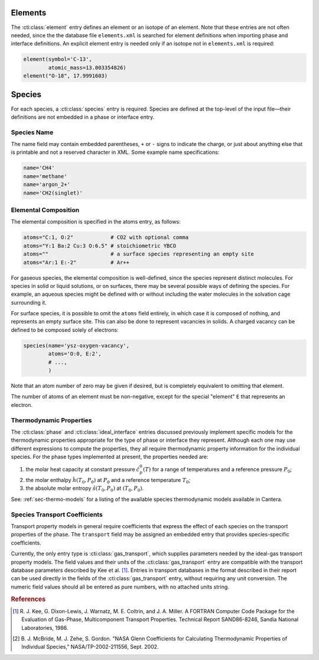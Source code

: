 .. slug: cti-species
.. title: Elements and Species
.. has_math: true

.. jumbotron::

   .. raw:: html

      <h1 class="display-3">Elements and Species</h1>

   .. class:: lead

      A description of how elements and species are defined in CTI input files

Elements
========

The :cti:class:`element` entry defines an element or an isotope of an element. Note
that these entries are not often needed, since the the database file
``elements.xml`` is searched for element definitions when importing phase and
interface definitions. An explicit element entry is needed only if an isotope
not in ``elements.xml`` is required:

.. code:: python

   element(symbol='C-13',
           atomic_mass=13.003354826)
   element("O-18", 17.9991603)

Species
=======

For each species, a :cti:class:`species` entry is required. Species are defined at
the top-level of the input file—their definitions are not embedded in a phase
or interface entry.

Species Name
~~~~~~~~~~~~

The name field may contain embedded parentheses, ``+`` or ``-`` signs to
indicate the charge, or just about anything else that is printable and not a
reserved character in XML. Some example name specifications:

.. code:: python

   name='CH4'
   name='methane'
   name='argon_2+'
   name='CH2(singlet)'

Elemental Composition
~~~~~~~~~~~~~~~~~~~~~

The elemental composition is specified in the atoms entry, as follows:

.. code:: python

   atoms="C:1, O:2"            # CO2 with optional comma
   atoms="Y:1 Ba:2 Cu:3 O:6.5" # stoichiometric YBCO
   atoms=""                    # a surface species representing an empty site
   atoms="Ar:1 E:-2"           # Ar++

For gaseous species, the elemental composition is well-defined, since the
species represent distinct molecules. For species in solid or liquid solutions,
or on surfaces, there may be several possible ways of defining the species. For
example, an aqueous species might be defined with or without including the water
molecules in the solvation cage surrounding it.

For surface species, it is possible to omit the ``atoms`` field entirely, in
which case it is composed of nothing, and represents an empty surface site. This
can also be done to represent vacancies in solids. A charged vacancy can be
defined to be composed solely of electrons:

.. code:: python

   species(name='ysz-oxygen-vacancy',
           atoms='O:0, E:2',
           # ...,
           )

Note that an atom number of zero may be given if desired, but is completely
equivalent to omitting that element.

The number of atoms of an element must be non-negative, except for the special
"element" ``E`` that represents an electron.

Thermodynamic Properties
~~~~~~~~~~~~~~~~~~~~~~~~

The :cti:class:`phase` and :cti:class:`ideal_interface` entries discussed previously implement
specific models for the thermodynamic properties appropriate for the type of phase or interface they
represent. Although each one may use different expressions to compute the properties, they all
require thermodynamic property information for the individual species. For the phase types
implemented at present, the properties needed are:

1. the molar heat capacity at constant pressure :math:`\hat{c}^0_p(T)` for a
   range of temperatures and a reference pressure :math:`P_0`;
2. the molar enthalpy :math:`\hat{h}(T_0, P_0)` at :math:`P_0` and a reference
   temperature :math:`T_0`;
3. the absolute molar entropy :math:`\hat{s}(T_0, P_0)` at :math:`(T_0, P_0)`.

See: :ref:`sec-thermo-models` for a listing of the available species
thermodynamic models available in Cantera.

Species Transport Coefficients
~~~~~~~~~~~~~~~~~~~~~~~~~~~~~~

Transport property models in general require coefficients that express the
effect of each species on the transport properties of the phase. The
``transport`` field may be assigned an embedded entry that provides
species-specific coefficients.

Currently, the only entry type is :cti:class:`gas_transport`, which supplies
parameters needed by the ideal-gas transport property models. The field values
and their units of the :cti:class:`gas_transport` entry are compatible with the
transport database parameters described by Kee et al. [#Kee1986]_. Entries in
transport databases in the format described in their report can be used directly
in the fields of the :cti:class:`gas_transport` entry, without requiring any unit
conversion. The numeric field values should all be entered as pure numbers, with
no attached units string.

.. container:: container

   .. container:: row

      .. container:: col-4 text-left

         .. container:: btn btn-primary
            :tagname: a
            :attributes: href=phases.html
                         title="Phases and Interfaces"

            Previous: Phases and Interfaces

      .. container:: col-4 text-center

         .. container:: btn btn-primary
            :tagname: a
            :attributes: href=defining-phases.html
                         title="Defining Phases"

            Return: Defining Phases

      .. container:: col-4 text-right

         .. container:: btn btn-primary
            :tagname: a
            :attributes: href=reactions.html
                         title=Reactions

            Next: Reactions

.. rubric:: References

.. [#Kee1986] R. J. Kee, G. Dixon-Lewis, J. Warnatz, M. E. Coltrin, and J. A. Miller.
   A FORTRAN Computer Code Package for the Evaluation of Gas-Phase, Multicomponent
   Transport Properties. Technical Report SAND86-8246, Sandia National Laboratories, 1986.

.. [#Mcbride2002] B. J. McBride, M. J. Zehe, S. Gordon. "NASA Glenn Coefficients
   for Calculating Thermodynamic Properties of Individual Species,"
   NASA/TP-2002-211556, Sept. 2002.
